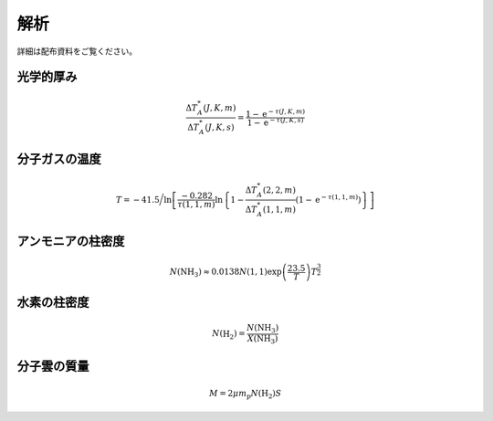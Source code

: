 解析
====

詳細は配布資料をご覧ください。

光学的厚み
----------

.. math::

   \frac{\Delta T_A^* (J, K, m)}{\Delta T_A^* (J, K, s)} = \frac{1-\mathrm{e}^{-\tau(J, K, m)}}{1-\mathrm{e}^{-\tau(J, K, s)}}


分子ガスの温度
--------------

.. math::

   T = -41.5 \bigg/ \ln \left[\frac{-0.282}{\tau(1, 1, m)} \ln \left\{1-\frac{\Delta T_A^* (2, 2, m)}{\Delta T_A^* (1, 1, m)}\left(1-\mathrm{e}^{-\tau(1, 1, m)}\right)\right\}\right]


アンモニアの柱密度
------------------

.. math::

   N(\mathrm{NH_3}) \approx 0.0138 N(1, 1) \exp\left(\frac{23.5}{T}\right)T^\frac{3}{2}


水素の柱密度
------------

.. math::

   N(\mathrm{H_2}) = \frac{N(\mathrm{NH_3})}{X(\mathrm{NH_3})}


分子雲の質量
------------

.. math::
   M = 2 \mu m_\mathrm{p} N(\mathrm{H_2}) S
